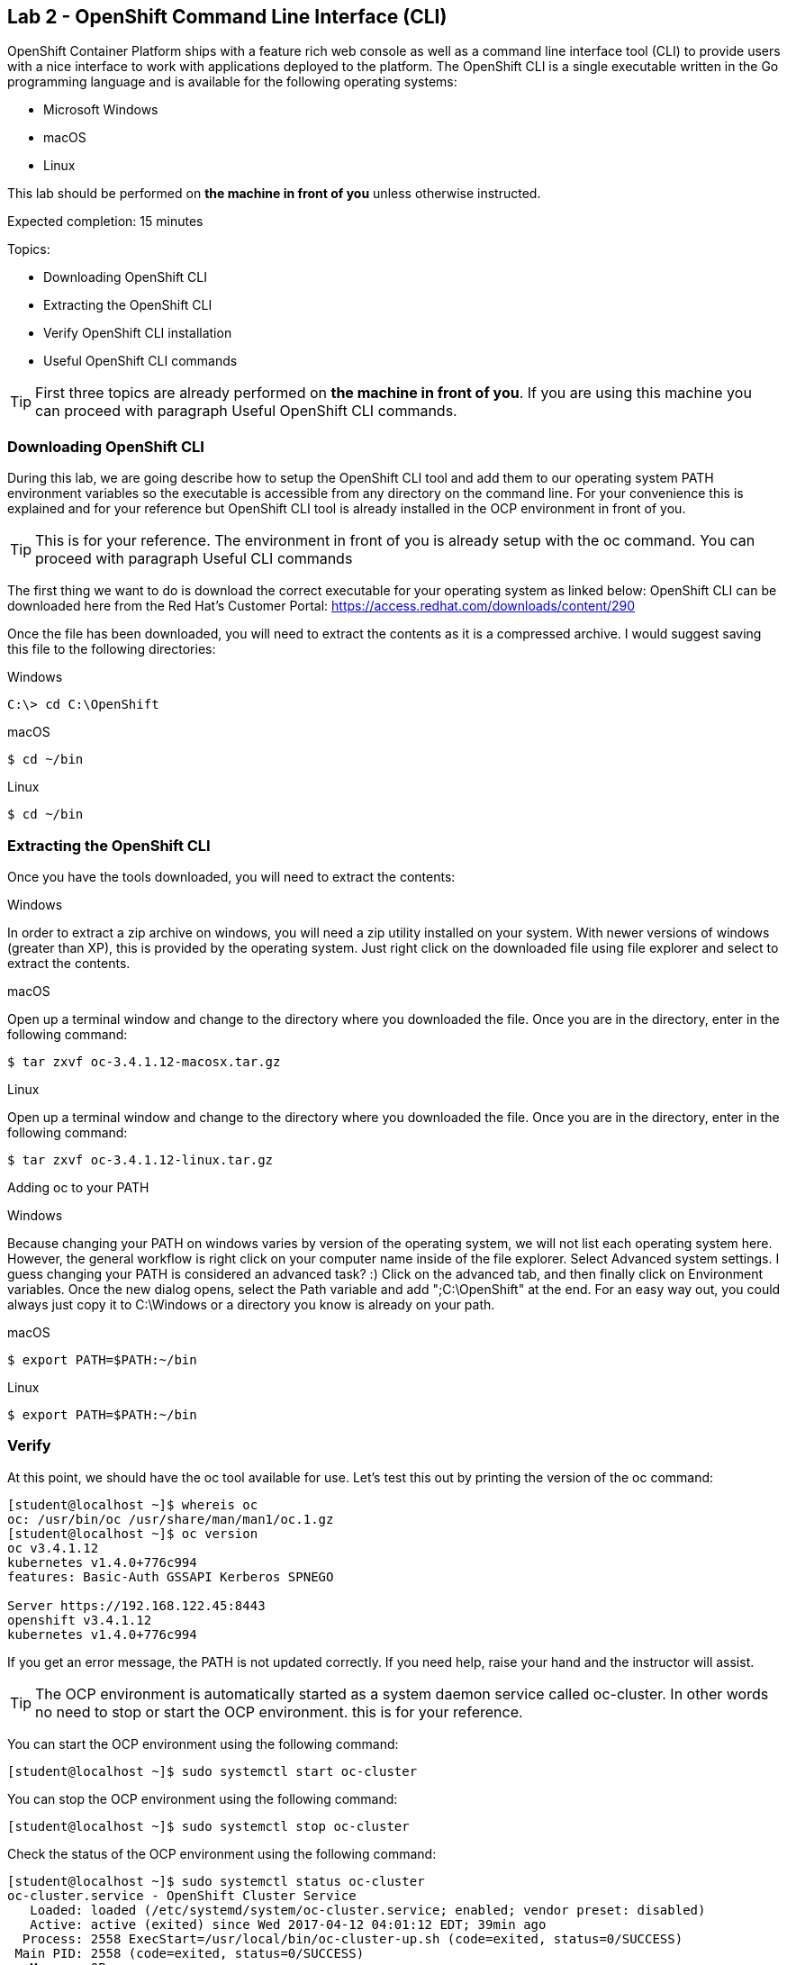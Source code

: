 == Lab 2 - OpenShift Command Line Interface (CLI)

OpenShift Container Platform ships with a feature rich web console as well as a command line interface tool (CLI) to provide users with a nice interface to work with applications deployed to the platform. The OpenShift CLI is a single executable written in the Go programming language and is available for the following operating systems:

* Microsoft Windows
* macOS
* Linux

This lab should be performed on *the machine in front of you* unless otherwise instructed.

Expected completion: 15 minutes

Topics:

* Downloading OpenShift CLI 
* Extracting the OpenShift CLI
* Verify OpenShift CLI installation
* Useful OpenShift CLI commands

TIP: First three topics are already performed on *the machine in front of you*. If you are using this machine you can proceed with paragraph Useful OpenShift CLI commands.

=== Downloading OpenShift CLI 
During this lab, we are going describe how to setup the OpenShift CLI tool and add them to our operating system PATH environment variables so the executable is accessible from any directory on the command line. For your convenience this is explained and for your reference but OpenShift CLI tool is already installed in the OCP environment in front of you. 

TIP: This is for your reference. The environment in front of you is already setup with the oc command. You can proceed with paragraph Useful CLI commands

The first thing we want to do is download the correct executable for your operating system as linked below:
OpenShift CLI can be downloaded here from the Red Hat’s Customer Portal: https://access.redhat.com/downloads/content/290

Once the file has been downloaded, you will need to extract the contents as it is a compressed archive. I would suggest saving this file to the following directories:

Windows 

[source,bash]
----
C:\> cd C:\OpenShift
----

macOS 

[source,bash]
----
$ cd ~/bin
----

Linux 

[source,bash]
----
$ cd ~/bin
----

=== Extracting the OpenShift CLI
Once you have the tools downloaded, you will need to extract the contents:

Windows

In order to extract a zip archive on windows, you will need a zip utility installed on your system. With newer versions of windows (greater than XP), this is provided by the operating system. Just right click on the downloaded file using file explorer and select to extract the contents.

macOS

Open up a terminal window and change to the directory where you downloaded the file. Once you are in the directory, enter in the following command:

[source,bash]
----
$ tar zxvf oc-3.4.1.12-macosx.tar.gz
----

Linux

Open up a terminal window and change to the directory where you downloaded the file. Once you are in the directory, enter in the following command:

[source,bash]
----
$ tar zxvf oc-3.4.1.12-linux.tar.gz
----

Adding oc to your PATH

Windows

Because changing your PATH on windows varies by version of the operating system, we will not list each operating system here. However, the general workflow is right click on your computer name inside of the file explorer. Select Advanced system settings. I guess changing your PATH is considered an advanced task? :) Click on the advanced tab, and then finally click on Environment variables. Once the new dialog opens, select the Path variable and add ";C:\OpenShift" at the end. For an easy way out, you could always just copy it to C:\Windows or a directory you know is already on your path. 

macOS

[source,bash]
----
$ export PATH=$PATH:~/bin
----

Linux

[source,bash]
----
$ export PATH=$PATH:~/bin
----

=== Verify
At this point, we should have the oc tool available for use. Let’s test this out by printing the version of the oc command:

[source,bash]
----
[student@localhost ~]$ whereis oc
oc: /usr/bin/oc /usr/share/man/man1/oc.1.gz
[student@localhost ~]$ oc version
oc v3.4.1.12
kubernetes v1.4.0+776c994
features: Basic-Auth GSSAPI Kerberos SPNEGO

Server https://192.168.122.45:8443
openshift v3.4.1.12
kubernetes v1.4.0+776c994
----

If you get an error message, the PATH is not updated correctly. If you need help, raise your hand and the instructor will assist.

TIP: The OCP environment is automatically started as a system daemon service called oc-cluster. 
In other words no need to stop or start the OCP environment. this is for your reference.

You can start the OCP environment using the following command:

[source,bash]
----
[student@localhost ~]$ sudo systemctl start oc-cluster
----

You can stop the OCP environment using the following command:

[source,bash]
----
[student@localhost ~]$ sudo systemctl stop oc-cluster
----

Check the status of the OCP environment using the following command:

[source,bash]
----
[student@localhost ~]$ sudo systemctl status oc-cluster
oc-cluster.service - OpenShift Cluster Service
   Loaded: loaded (/etc/systemd/system/oc-cluster.service; enabled; vendor preset: disabled)
   Active: active (exited) since Wed 2017-04-12 04:01:12 EDT; 39min ago
  Process: 2558 ExecStart=/usr/local/bin/oc-cluster-up.sh (code=exited, status=0/SUCCESS)
 Main PID: 2558 (code=exited, status=0/SUCCESS)
   Memory: 0B
   CGroup: /system.slice/oc-cluster.service

Apr 12 04:01:11 localhost.localdomain oc-cluster-up.sh[2558]: Waiting for API...
Apr 12 04:01:11 localhost.localdomain oc-cluster-up.sh[2558]: OpenShift serve...
Apr 12 04:01:12 localhost.localdomain oc-cluster-up.sh[2558]: -- Removing tem...
Apr 12 04:01:12 localhost.localdomain oc-cluster-up.sh[2558]: -- Server Infor...
Apr 12 04:01:12 localhost.localdomain oc-cluster-up.sh[2558]: OpenShift serve...
Apr 12 04:01:12 localhost.localdomain oc-cluster-up.sh[2558]: The server is a...
Apr 12 04:01:12 localhost.localdomain oc-cluster-up.sh[2558]: https://192.168...
Apr 12 04:01:12 localhost.localdomain oc-cluster-up.sh[2558]: To login as adm...
Apr 12 04:01:12 localhost.localdomain oc-cluster-up.sh[2558]: oc login -u sys...
Apr 12 04:01:12 localhost.localdomain systemd[1]: Started OpenShift Cluster S...
Hint: Some lines were ellipsized, use -l to show in full.
----


=== Useful OpenShift CLI commands
The Openshift CLI allows interaction with the various objects that are managed by OpenShift Container Platform. Many common oc operations are invoked using the following syntax:

[source,bash]
----
[student@localhost ~]$ oc <action> <object_type> <object_name>
----

Where:
An <action> to perform, such as get or describe.
The <object_type> to perform the action on, such as service or the abbreviated svc.
The <object_name> of the specified <object_type>.
The student user is sudoer. They can execute commands with \'--as=system:admin\'
Now, let\’s work with the OCP environment to showcase some useful CLI commands:

Openshift client help:

[source,bash]
----
[student@localhost ~]$ oc help
----

Log in to the OCP server as _admin_ user:

[source,bash]
---- 
[student@localhost ~]$ oc login -u system:admin
Logged into "https://192.168.122.45:8443" as "system:admin" using existing credentials.  

You have access to the following projects and can switch between them with 'oc project <projectname>':

	default
	kube-system
  	* myproject
	openshift
	openshift-infra

Using project "myproject".
----

Check who is logged in:

[source,bash]
----
[student@localhost ~]$ oc whoami
system:admin
----

Display one or many resources using:  

[source,bash]
----
[student@localhost ~]$ oc get 
[(-o|--output=)json|yaml|wide|custom-columns=...|custom-columns-file=...|go-template=...|go-template-file=...|jsonpath=...|jsonpath-file=...]
(TYPE [NAME | -l label] | TYPE/NAME ...) [flags] [options]
----

Possible resources include builds, buildConfigs, services, pods, etc. To see a list of common
resources, use \'oc get\'. Some resources may omit advanced details that you can see with \'-o wide\'.
If you want an even more detailed view, use \'oc describe\'.

List all pods in ps output format 

[source,bash]
----
[student@localhost ~]$ oc get pods
----

List all pods and show more details about them

[source,bash]
----
[student@localhost ~]$ oc get -o wide pods
----

List a single pod in JSON output format.

[source,bash]
----
[student@localhost ~]$ oc get -o json pod apache 
----

List a single replication controller with specified ID in ps output format.

[source,bash]
----
[student@localhost ~]$ oc get rc apache 
----

List build config with specified ID in ps output format.

[source,bash]
----
[student@localhost ~]$ oc get bc apache 
----

List deployment config with specified ID in ps output format.

[source,bash]
----
[student@localhost ~]$ oc get dc apache 
----

End the current session.

[source,bash]
----
[student@localhost ~]$ oc logout
----

Log in in OCP as developer user.

[source,bash]
----
[student@localhost ~]$ oc login -u developer -p developer
Login successful.

You have one project on this server: "myproject"

Using project "myproject".
[student@localhost ~]$ oc get projects
NAME    	DISPLAY NAME   STATUS
myproject   My Project 	Active
----

Check who is logged in. 

[source,bash]
----
[student@localhost ~]$ oc whoami
Developer
----

Create new project.

[source,bash]
----
[student@localhost ~]$ oc new-project <project-name>
----

Switch to another project.

[source,bash]
----
[student@localhost ~]$ oc project <project-name>
----

Get current status of OCP environment.

[source,bash]
----
[student@localhost ~]$ sudo systemctl status oc-cluster
----

Start the OCP environment.
 
[source,bash]
----
[student@localhost ~]$ sudo systemctl start oc-cluster
----

Stop the OCP environment.

[source,bash]
----
[student@localhost ~]$ sudo systemctl stop oc-cluster
----

Congratulations!!!!! You have completed this lab.